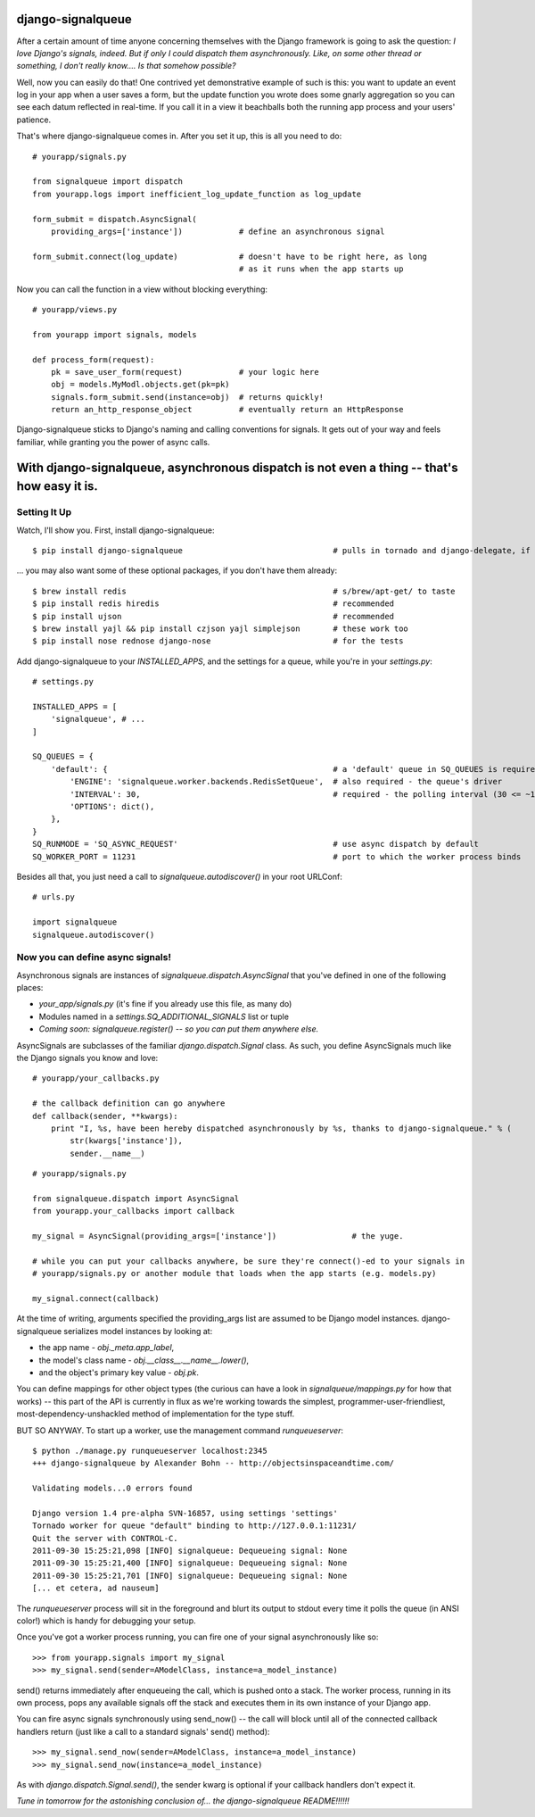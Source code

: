 ==================
django-signalqueue
==================

After a certain amount of time anyone concerning themselves with the Django framework is going
to ask the question: *I love Django's signals, indeed. But if only I could dispatch them asynchronously.
Like, on some other thread or something, I don't really know.... Is that somehow possible?*

Well, now you can easily do that! One contrived yet demonstrative example of such is this:
you want to update an event log in your app when a user saves a form, but the update function you wrote does some gnarly aggregation so you can see each datum reflected in real-time. If you call it in a view it beachballs
both the running app process and your users' patience.

That's where django-signalqueue comes in. After you set it up, this is all you need to do:

::

    # yourapp/signals.py
    
    from signalqueue import dispatch
    from yourapp.logs import inefficient_log_update_function as log_update
    
    form_submit = dispatch.AsyncSignal(
        providing_args=['instance'])            # define an asynchronous signal
    
    form_submit.connect(log_update)             # doesn't have to be right here, as long
                                                # as it runs when the app starts up

Now you can call the function in a view without blocking everything:

::

    # yourapp/views.py
    
    from yourapp import signals, models
    
    def process_form(request):
        pk = save_user_form(request)            # your logic here
        obj = models.MyModl.objects.get(pk=pk)
        signals.form_submit.send(instance=obj)  # returns quickly!
        return an_http_response_object          # eventually return an HttpResponse


Django-signalqueue sticks to Django's naming and calling conventions for signals. It gets out of your
way and feels familiar, while granting you the power of async calls.


============================================================================================
With django-signalqueue, asynchronous dispatch is not even a thing -- that's how easy it is.
============================================================================================

Setting It Up
=============

Watch, I'll show you. First, install django-signalqueue:

::

    $ pip install django-signalqueue                                # pulls in tornado and django-delegate, if need be

... you may also want some of these optional packages, if you don't have them already:

::

    $ brew install redis                                            # s/brew/apt-get/ to taste
    $ pip install redis hiredis                                     # recommended
    $ pip install ujson                                             # recommended
    $ brew install yajl && pip install czjson yajl simplejson       # these work too
    $ pip install nose rednose django-nose                          # for the tests

Add django-signalqueue to your `INSTALLED_APPS`, and the settings for a queue, while you're in your `settings.py`:

::

    # settings.py
    
    INSTALLED_APPS = [
        'signalqueue', # ...
    ]
    
    SQ_QUEUES = {
        'default': {                                                # a 'default' queue in SQ_QUEUES is required
            'ENGINE': 'signalqueue.worker.backends.RedisSetQueue',  # also required - the queue's driver
            'INTERVAL': 30,                                         # required - the polling interval (30 <= ~1/3 sec)
            'OPTIONS': dict(),
        },
    }
    SQ_RUNMODE = 'SQ_ASYNC_REQUEST'                                 # use async dispatch by default
    SQ_WORKER_PORT = 11231                                          # port to which the worker process binds

Besides all that, you just need a call to `signalqueue.autodiscover()` in your root URLConf:

::

    # urls.py
    
    import signalqueue
    signalqueue.autodiscover()

Now you can define async signals!
=================================

Asynchronous signals are instances of `signalqueue.dispatch.AsyncSignal` that you've defined in one of the following places:

* `your_app/signals.py` (it's fine if you already use this file, as many do)
* Modules named in a `settings.SQ_ADDITIONAL_SIGNALS` list or tuple
* *Coming soon:* `signalqueue.register()` *-- so you can put them anywhere else.*

AsyncSignals are subclasses of the familiar `django.dispatch.Signal` class. As such, you define AsyncSignals much like the Django signals you know and love:

::
    
    # yourapp/your_callbacks.py
    
    # the callback definition can go anywhere
    def callback(sender, **kwargs):
        print "I, %s, have been hereby dispatched asynchronously by %s, thanks to django-signalqueue." % (
            str(kwargs['instance']),
            sender.__name__)


::

    # yourapp/signals.py
    
    from signalqueue.dispatch import AsyncSignal
    from yourapp.your_callbacks import callback
    
    my_signal = AsyncSignal(providing_args=['instance'])                # the yuge. 
    
    # while you can put your callbacks anywhere, be sure they're connect()-ed to your signals in
    # yourapp/signals.py or another module that loads when the app starts (e.g. models.py)
    
    my_signal.connect(callback)

At the time of writing, arguments specified the providing_args list are assumed to be Django model instances.
django-signalqueue serializes model instances by looking at:

* the app name - `obj._meta.app_label`,
* the model's class name - `obj.__class__.__name__.lower()`,
* and the object's primary key value - `obj.pk`.

You can define mappings for other object types (the curious can have a look in `signalqueue/mappings.py` for
how that works) -- this part of the API is currently in flux as we're working towards the simplest, 
programmer-user-friendliest, most-dependency-unshackled method of implementation for the type stuff.

BUT SO ANYWAY. To start up a worker, use the management command `runqueueserver`:

::
    
    $ python ./manage.py runqueueserver localhost:2345
    +++ django-signalqueue by Alexander Bohn -- http://objectsinspaceandtime.com/
    
    Validating models...0 errors found
    
    Django version 1.4 pre-alpha SVN-16857, using settings 'settings'
    Tornado worker for queue "default" binding to http://127.0.0.1:11231/
    Quit the server with CONTROL-C.
    2011-09-30 15:25:21,098 [INFO] signalqueue: Dequeueing signal: None
    2011-09-30 15:25:21,400 [INFO] signalqueue: Dequeueing signal: None
    2011-09-30 15:25:21,701 [INFO] signalqueue: Dequeueing signal: None
    [... et cetera, ad nauseum]


The `runqueueserver` process will sit in the foreground and blurt its output to stdout every time it polls
the queue (in ANSI color!) which is handy for debugging your setup.

Once you've got a worker process running, you can fire one of your signal asynchronously like so:

::

    >>> from yourapp.signals import my_signal
    >>> my_signal.send(sender=AModelClass, instance=a_model_instance)

send() returns immediately after enqueueing the call, which is pushed onto a stack. The worker process,
running in its own process, pops any available signals off the stack and executes them in its own instance
of your Django app.

You can fire async signals synchronously using send_now() -- the call will block until all of the connected
callback handlers return (just like a call to a standard signals' send() method):

::

    >>> my_signal.send_now(sender=AModelClass, instance=a_model_instance)
    >>> my_signal.send_now(instance=a_model_instance)

As with `django.dispatch.Signal.send()`, the sender kwarg is optional if your callback handlers don't expect it.

*Tune in tomorrow for the astonishing conclusion of... the django-signalqueue README!!!!!!*